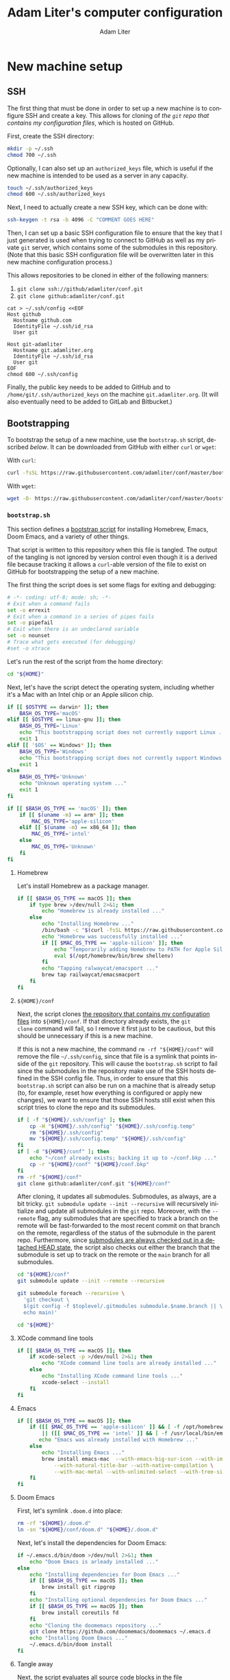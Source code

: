 # -*- mode: org; coding: utf-8; fill-column: 72; -*-
#+TITLE: Adam Liter's computer configuration
#+AUTHOR: Adam Liter
#+EMAIL: io@adamliter.org

#+LANGUAGE: en
#+TOC: headlines 1
#+STARTUP: fold

* New machine setup

** SSH
:PROPERTIES:
:header-args:sh: :eval no
:header-args:conf-space: :eval no
:END:

The first thing that must be done in order to set up a new machine is to
configure SSH and create a key. This allows for cloning of [[conf][the =git=
repo that contains my configuration files]], which is hosted on GitHub.

First, create the SSH directory:

#+begin_src sh
mkdir -p ~/.ssh
chmod 700 ~/.ssh
#+end_src

Optionally, I can also set up an =authorized_keys= file, which is useful
if the new machine is intended to be used as a server in any capacity.

#+begin_src sh
touch ~/.ssh/authorized_keys
chmod 600 ~/.ssh/authorized_keys
#+end_src

Next, I need to actually create a new SSH key, which can be done with:

#+begin_src sh
ssh-keygen -t rsa -b 4096 -C "COMMENT GOES HERE"
#+end_src

Then, I can set up a basic SSH configuration file to ensure that the key
that I just generated is used when trying to connect to GitHub as well
as my private =git= server, which contains some of the submodules in
this repository. (Note that this basic SSH configuration file will be
overwritten later in this new machine configuration process.)

This allows repositories to be cloned in either of the following manners:

1. ~git clone ssh://github/adamliter/conf.git~
2. ~git clone github:adamliter/conf.git~

#+begin_src conf-space
cat > ~/.ssh/config <<EOF
Host github
  Hostname github.com
  IdentityFile ~/.ssh/id_rsa
  User git

Host git-adamliter
  Hostname git.adamliter.org
  IdentityFile ~/.ssh/id_rsa
  User git
EOF
chmod 600 ~/.ssh/config
#+end_src

Finally, the public key needs to be added to GitHub and to
~/home/git/.ssh/authorized_keys~ on the machine ~git.adamliter.org~. (It
will also eventually need to be added to GitLab and Bitbucket.)

** Bootstrapping
:PROPERTIES:
:header-args:sh: :eval no
:END:

To bootstrap the setup of a new machine, use the =bootstrap.sh= script,
described [[bootstrap-script-explanation][below]]. It can be downloaded from GitHub with either ~curl~ or
~wget~:

With ~curl~:

#+begin_src sh
curl -fsSL https://raw.githubusercontent.com/adamliter/conf/master/bootstrap.sh | bash -v
#+end_src

With ~wget~:

#+begin_src sh
wget -O- https://raw.githubusercontent.com/adamliter/conf/master/bootstrap.sh | bash -v
#+end_src

*** =bootstrap.sh=
:PROPERTIES:
:header-args:sh: :eval no :exports code :tangle bootstrap.sh :shebang "#!/usr/bin/env bash" :padline no
:END:

This section defines a [[https://raw.githubusercontent.com/adamliter/conf/master/bootstrap.sh][bootstrap script]] for installing Homebrew, Emacs,
Doom Emacs, and a variety of other things.

That script is written to this repository when this file is tangled. The
output of the tangling is not ignored by version control even though it
is a derived file because tracking it allows a ~curl~-able version of
the file to exist on GitHub for bootstrapping the setup of a new
machine.

The first thing the script does is set some flags for exiting and
debugging:

#+begin_src sh
# -*- coding: utf-8; mode: sh; -*-
# Exit when a command fails
set -o errexit
# Exit when a command in a series of pipes fails
set -o pipefail
# Exit when there is an undeclared variable
set -o nounset
# Trace what gets executed (for debugging)
#set -o xtrace
#+end_src

Let's run the rest of the script from the home directory:

#+begin_src sh
cd "${HOME}"
#+end_src

# TODO: prevent this script from running if ~/conf exists and either
# the working tree is not clean in the repository itself or any of its
# submodules or there are any references that aren't tracked in the
# remote version of the repository

Next, let's have the script detect the operating system, including
whether it's a Mac with an Intel chip or an Apple silicon chip.

#+begin_src sh
if [[ $OSTYPE == darwin* ]]; then
    BASH_OS_TYPE='macOS'
elif [[ $OSTYPE == linux-gnu ]]; then
    BASH_OS_TYPE='Linux'
    echo "This bootstrapping script does not currently support Linux ..."
    exit 1
elif [[ '$OS' == Windows* ]]; then
    BASH_OS_TYPE='Windows'
    echo "This bootstrapping script does not currently support Windows ..."
    exit 1
else
    BASH_OS_TYPE='Unknown'
    echo "Unknown operating system ..."
    exit 1
fi

if [[ $BASH_OS_TYPE == 'macOS' ]]; then
    if [[ $(uname -m) == arm* ]]; then
        MAC_OS_TYPE='apple-silicon'
    elif [[ $(uname -m) == x86_64 ]]; then
        MAC_OS_TYPE='intel'
    else
        MAC_OS_TYPE='Unknown'
    fi
fi
#+end_src

**** Homebrew

Let's install Homebrew as a package manager.

#+begin_src sh
if [[ $BASH_OS_TYPE == macOS ]]; then
    if type brew >/dev/null 2>&1; then
        echo "Homebrew is already installed ..."
    else
        echo "Installing Homebrew ..."
        /bin/bash -c "$(curl -fsSL https://raw.githubusercontent.com/Homebrew/install/HEAD/install.sh)"
        echo "Homebrew was successfully installed ..."
        if [[ $MAC_OS_TYPE == 'apple-silicon' ]]; then
            echo "Temporarily adding Homebrew to PATH for Apple Silicon Mac ..."
            eval $(/opt/homebrew/bin/brew shellenv)
        fi
        echo "Tapping ralwaycat/emacsport ..."
        brew tap railwaycat/emacsmacport
    fi
fi
#+end_src

**** =${HOME}/conf=

Next, the script clones [[https://github.com/adamliter/conf][the repository that contains my configuration
files]] into =${HOME}/conf=. If that directory already exists, the ~git
clone~ command will fail, so I remove it first just to be cautious, but
this should be unnecessary if this is a new machine.

If this is not a new machine, the command ~rm -rf "${HOME}/conf"~ will
remove the file =~/.ssh/config=, since that file is a symlink that
points inside of the =git= repository. This will cause the
=bootstrap.sh= script to fail since the submodules in the repository
make use of the SSH hosts defined in the SSH config file. Thus, in order
to ensure that this =bootstrap.sh= script can also be run on a machine
that is already setup (to, for example, reset how everything is
configured or apply new changes), we want to ensure that those SSH hosts
still exist when this script tries to clone the repo and its submodules.

#+begin_src sh
if [ -f "${HOME}/.ssh/config" ]; then
    cp -H "${HOME}/.ssh/config" "${HOME}/.ssh/config.temp"
    rm "${HOME}/.ssh/config"
    mv "${HOME}/.ssh/config.temp" "${HOME}/.ssh/config"
fi
if [ -d "${HOME}/conf" ]; then
    echo "~/conf already exists; backing it up to ~/conf.bkp ..."
    cp -r "${HOME}/conf" "${HOME}/conf.bkp"
fi
rm -rf "${HOME}/conf"
git clone github:adamliter/conf.git "${HOME}/conf"
#+end_src

After cloning, it updates all submodules. Submodules, as always, are a
bit tricky. ~git submodule update --init --recursive~ will recursively
initialize and update all submodules in the =git= repo. Moreover, with
the ~--remote~ flag, any submodules that are specified to track a branch
on the remote will be fast-forwarded to the most recent commit on that
branch on the remote, regardless of the status of the submodule in the
parent repo. Furthermore, since [[https://stackoverflow.com/a/20797186/2571049][submodules are always checked out in a
detached HEAD state]], the script also checks out either the branch that
the submodule is set up to track on the remote or the =main= branch for
all submodules.

#+begin_src sh
cd "${HOME}/conf"
git submodule update --init --remote --recursive

git submodule foreach --recursive \
  'git checkout \
  $(git config -f $toplevel/.gitmodules submodule.$name.branch || \
  echo main)'

cd "${HOME}"
#+end_src

**** XCode command line tools

#+begin_src sh
if [[ $BASH_OS_TYPE == macOS ]]; then
    if xcode-select -p >/dev/null 2>&1; then
        echo "XCode command line tools are already installed ..."
    else
        echo "Installing XCode command line tools ..."
        xcode-select --install
    fi
fi
#+end_src

**** Emacs

#+begin_src sh
if [[ $BASH_OS_TYPE == macOS ]]; then
    if ([[ $MAC_OS_TYPE == 'apple-silicon' ]] && [ -f /opt/homebrew/bin/emacs ]) \
        || ([[ $MAC_OS_TYPE == 'intel' ]] && [ -f /usr/local/bin/emacs ]); then
       echo "Emacs was already installed with Homebrew ..."
    else
        echo "Installing Emacs ..."
        brew install emacs-mac  --with-emacs-big-sur-icon --with-imagemagick \
            --with-natural-title-bar --with-native-compilation \
            --with-mac-metal --with-unlimited-select --with-tree-sitter
    fi
fi
#+end_src

**** Doom Emacs

First, let's symlink =.doom.d= into place:

#+begin_src sh
rm -rf "${HOME}/.doom.d"
ln -sn "${HOME}/conf/doom.d" "${HOME}/.doom.d"
#+end_src

Next, let's install the dependencies for Doom Emacs:

#+begin_src sh
if ~/.emacs.d/bin/doom >/dev/null 2>&1; then
    echo "Doom Emacs is arleady installed ..."
else
    echo "Installing dependencies for Doom Emacs ..."
    if [[ $BASH_OS_TYPE == macOS ]]; then
        brew install git ripgrep
    fi
    echo "Installing optional dependencies for Doom Emacs ..."
    if [[ $BASH_OS_TYPE == macOS ]]; then
        brew install coreutils fd
    fi
    echo "Cloning the doomemacs repository ..."
    git clone https://github.com/doomemacs/doomemacs ~/.emacs.d
    echo "Installing Doom Emacs ..."
    ~/.emacs.d/bin/doom install
fi
#+end_src

**** Tangle away

Next, the script evaluates all source code blocks in the file
=${HOME}/conf/README.org= where ~:eval yes~ as well as tangling the file
in order to put all other configuration information in the proper
locations.

#+begin_src sh
emacs --batch \
  --eval="(progn
  (require 'org)
  (setq org-confirm-babel-evaluate nil)
  (find-file \"~/conf/README.org\")
  (org-babel-tangle)
  (org-babel-execute-buffer)
  (kill-buffer))"

#+end_src

**** Symlinks

Finally, the script sources a separate =symlink.sh= which symlinks most
things into place (the exceptions are that =bootstrap.sh= does the
symlinking for the submodules of this repository). The symlinking is
separated out into its own script so that I can just run the
=symlink.sh= script on a Linux machine where I don't want to install
anything, but I do want, for example, my Bash configuration set up in
the same way that it is set up on my personal machine. The use case for
this is on the [[https://wiki.glassdoor.com/display/EB/New+Machine+Learning+Nodes][Machine Learning Nodes]].

#+begin_src sh
. "${HOME}/conf/symlink.sh"
#+end_src

* Command line utilities

This section of this =org= document both installs the relevant command
line utility (if it is not already installed) and creates the
appropriate configuration files for that utility, if necessary. Even
though all of the configuration files are derived files, they are all
kept under version control and symlinked into the appropriate
locations. Doing so allows me to more readily notice any external
programs or utilities that change my configuration files, as it will
lead to a dirty working tree in =git=.

** bash

*** Installation
:PROPERTIES:
:header-args:sh: :eval no :exports code :tangle bootstrap.sh :shebang "#!/usr/bin/env bash" :padline no
:END:

The version of bash that ships on macOS is pretty outdated, so let's
install a more recent version via Homebrew. In order to use this newer
version of bash as the login shell, it needs to be added to the file
=/etc/shells=. Then, the shell can be changed to the new bash version
for the current user. In order for this to take effect, I log back in.

#+begin_src sh
if [[ $BASH_OS_TYPE == macOS ]]; then
    brew install bash
    if ([[ $MAC_OS_TYPE == 'apple-silicon' ]] && ! grep -q "/opt/homebrew/bin/bash" /etc/shells) \
        || ([[ $MAC_OS_TYPE == 'intel' ]] && ! grep -q "/usr/local/bin/bash" /etc/shells); then
        echo "Adding Homebrew's bash to possible login shells ..."
        if [[ $MAC_OS_TYPE == 'apple-silicon' ]]; then
            sudo bash -c "echo /opt/homebrew/bin/bash >> /etc/shells"
        fi
        if [[ $MAC_OS_TYPE == 'intel' ]]; then
            sudo bash -c "echo /usr/local/bin/bash >> /etc/shells"
        fi
    else
        echo "Homebrew's bash is already a possible login shell ..."
    fi
    if ([[ $MAC_OS_TYPE == 'apple-silicon' ]] && [ $SHELL == "/opt/homebrew/bin/bash" ]) \
        || ([[ $MAC_OS_TYPE == 'intel' ]] && [ $SHELL == "/usr/local/bin/bash" ]); then
        echo "Shell is already set to Homebrew's bash ..."
    else
        echo "Setting shell to Homebrew's bash ..."
        if [[ $MAC_OS_TYPE == 'apple-silicon' ]]; then
            chsh -s /opt/homebrew/bin/bash
        fi
        if [[ $MAC_OS_TYPE == 'intel' ]]; then
            chsh -s /usr/local/bin/bash
        fi
    fi
fi
#+end_src

*** Configuration

References:

- [[https://superuser.com/q/183870/756208][Difference between .bashrc and .bash_profile]]
- [[https://superuser.com/q/789448/756208][Choosing between .bashrc, .profile, .bash_profile, etc]]

**** =~/.bash_profile=
:PROPERTIES:
:header-args:sh: :eval no :exports code :tangle ~/conf/bash/bash_profile :mkdirp yes :padline no
:END:

Login shells (/e.g./ a shell that you start from a non-graphical desktop
environment, like when logging into a machine via SSH) read one of three
files (assuming your shell is bash):

1. =~/.bash_profile=
2. =~/.bash_login=
3. =~/.profile=

Whichever file is found first is the one that gets read, and the shell
stops looking for the others. Furthermore, login shells do *not* read
=~/.bashrc=, but the best practice is to have an *interactive* login
shell read =~/.bashrc=. Ensuring that this happens is done by adding the
following to the =~/.bash_profile= file:

#+begin_src sh
# -*- mode: sh; fill-column: 72; coding: utf-8 -*-
if [ -f "${HOME}/.bashrc" ] && [[ $- == *i* ]]; then
    source "${HOME}/.bashrc"
fi
#+end_src

It's worth noting that on macOS, unlike on Linux, all shells started
from Terminal.app (or iTerm.app) in a graphical environment are started
as login shells and thus read =~/.bash_profile= (instead of =~/.bashrc=,
which is what is read when starting Terminal in a graphical desktop
environment on Linux, since it is a non-login shell). Thus, if you want
anything in your =~/.bashrc= to be read when using macOS, you certainly
need to make sure that =~/.bash_profile= sources =~/.bashrc=.

At any rate, this can now be symlinked into the appropriate location,
after it is tangled:

#+begin_src sh :eval no :exports code :tangle symlink.sh :shebang "#!/usr/bin/env bash" :padline no
ln -sf "${HOME}/conf/bash/bash_profile" "${HOME}/.bash_profile"
#+end_src

**** =~/.bashrc=
:PROPERTIES:
:header-args:sh: :eval no :exports code :tangle ~/conf/bash/bashrc :mkdirp yes :padline no
:END:

In the =~/.bashrc= file, I want to ensure that the system-wide =bashrc=
file is read, if it exists. On macOS, this usually exists as
=/etc/bashrc=.

#+begin_src sh
if [ -f /etc/bashrc ]; then
    source /etc/bashrc
fi
#+end_src

And, on Ubuntu, this usually exists as =/etc/bash.bashrc=.

#+begin_src sh
if [ -f /etc/bash.bashrc ]; then
    source /etc/bash.bashrc
fi
#+end_src

While it is not considered best practice to source =~/.profile= from
inside of =~/.bashrc= (in particular, see [[https://superuser.com/a/183980/756208][Gilles's answer]] to [[https://superuser.com/q/183870/756208][Difference
between .bashrc and .bash_profile]]), I'm going to go ahead and do this
anyway because it makes life easier, and I have yet to encounter any
problems because of it. The recommended best practice is to source
=~/.basrhc= and =~/.profile= from =~/.bash_profile=, in that
order. However, for the reasons mentioned above when discussing macOS
shells started in the graphical desktop environment, most shells started
in a graphical desktop environment will only read =~/.bashrc= because
they are non-login shells. However, this means that environment
variables that are set in =~/.profile= will not be available in these
shells. So I'll flout the best practice for now, until I run into
problems because of it.

#+begin_src sh
if [ -f "${HOME}/.profile" ]; then
    source "${HOME}/.profile"
fi
#+end_src

***** Aliases

Sometimes you just need to shrug:

#+begin_src sh
alias eh="echo ¯\\\_\(ツ\)_/¯ | pbcopy"
alias ehh="eh"
#+end_src

Some aliases for changing directories:

#+begin_src sh
alias .1='cd ..'
alias ..='cd ..'
alias .2='cd ../..'
alias ....='cd ../..'
alias .3='cd ../../..'
alias .4='cd ../../../..'
alias .5='cd ../../../../..'
#+end_src

List all the things:

#+begin_src sh
alias l='ls -aF'
alias ll='ls -alF'

# list only hidden directories and files
alias l.='ls -dF .*'
alias ll.'=ls -ldF .*'
#+end_src

To ensure the availability of 256 colors in =tmux= (see [[https://stackoverflow.com/a/10163861/2571049][this answer]] to
[[https://stackoverflow.com/q/10158508/2571049][lose vim colorscheme in tmux mode]]).

#+begin_src sh
alias tmux='tmux -2'
#+end_src

Some macOS-specific aliases:

#+begin_src sh
if [[ $OSTYPE == darwin* ]]; then
    alias showFiles='defaults write com.apple.finder AppleShowAllFiles \
YES; killall Finder'
    alias hideFiles='defaults write com.apple.finder AppleShowAllFiles NO; \
killall Finder'
fi
#+end_src

An SSH alias for =ssh-add=:

#+begin_src sh
alias sshid='ssh-add ~/.ssh/id_rsa'
#+end_src

Some aliases for =pass=:

#+begin_src sh
alias ppass='PASSWORD_STORE_DIR=~/.password-store/personal/ pass'
alias pp='ppass'

# lingbib password store
alias lb-pass='PASSWORD_STORE_DIR=~/.password-store/shared-projects\
/lingbib/ pass'

# common logins
alias amazon='pp -c misc/amazon'
alias amex='pp -c finances/amex'
alias bb='pp -c misc/bitbucket'
alias chess='pp -c misc/chess'
alias delta='pp -c travel/delta'
alias fmail='pp -c email/fastmail/password'
alias kb='pp -c keybase/passphrase'
alias msufcu='pp -c finances/msufcu'
#+end_src

Some aliases for =git= and =hub=:

#+begin_src sh
if type hub >/dev/null 2>&1; then
    alias git='hub'
fi
alias g='git status -sb'
alias gp='git pull'
alias gpr='git pull --rebase'
alias gpp='git pull --rebase && git push'
alias ga='git add'
alias gc='git commit'
alias gcn='git commit --no-edit'
alias gce='git commit -e'
alias gces='git commit -eS'
alias gca='git commit --amend'
alias gcah='git commit --amend -C HEAD'
alias gcv='git commit --no-verify'
alias gdv='git diff'
alias gdc='git diff --cached'
alias gl='git log --oneline --decorate --graph'
alias gla='git log --oneline --decorate --graph --all'
alias gt='git tag'
alias grc='git rebase --continue'
alias gsl='git stash list'
alias gss='git stash save'
#+end_src

And an alias for =kubectl=:

#+begin_src sh
if command -v kubectl 1>/dev/null 2>&1; then
    alias k='kubectl'
fi
#+end_src

***** Auto completion

Auto completion for things installed with Homebrew:

#+begin_src sh
if [ -d /usr/local/etc/bash_completion.d ]; then
    for f in /usr/local/etc/bash_completion.d/*; do
        . "${f}"
    done
fi
if [ -d /opt/homebrew/etc/bash_completion.d ]; then
    for f in /opt/homebrew/etc/bash_completion.d/*; do
        . "${f}"
    done
fi
#+end_src

Tab auto completion for =pass=:

#+begin_src sh
if [ -f /usr/local/etc/bash_completion.d/pass ]; then
    source /usr/local/etc/bash_completion.d/pass
fi
# personal completion
_ppass(){
    PASSWORD_STORE_DIR=~/.password-store/personal/ _pass
}

complete -o filenames -o nospace -F _ppass ppass

_pp(){
    _ppass
}

complete -o filenames -o nospace -F _pp pp

# lingbib completion
_lb-pass(){
    PASSWORD_STORE_DIR=~/.password-store/shared-projects/lingbib/ _pass
}

complete -o filenames -o nospace -F _lb-pass lb-pass
#+end_src

Auto completion for =kubectl= and alias.

#+begin_src sh
if command -v pyenv 1>/dev/null 2>&1; then
    # Only needed if autcompletion isn't already in Hombrew bash completion dir
    #source <(kubectl completion bash)
    complete -o default -F __start_kubectl k
fi
#+end_src

***** Prompt

First, let's set up some more useful ways to refer to colors:

#+begin_src sh
RED="\[\e[31m\]"
LIGHT_RED="\[\e[91m\]"
GREEN="\[\e[32m\]"
LIGHT_GREEN="\[\e[92m\]"
YELLOW="\[\e[33m\]"
LIGHT_YELLOW="\[\e[93m\]"
BLUE="\[\e[34m\]"
LIGHT_BLUE="\[\e[94m\]"
MAGENTA="\[\e[35m\]"
LIGHT_MAGENTA="\[\e[95m\]"
CYAN="\[\e[36m\]"
LIGHT_CYAN="\[\e[96m\]"
LIGHT_GREY="\[\e[37m\]"
LIGHT_GRAY="\[\e[37m\]"
WHITE="\[\e[97m\]"
COLOR_RESET="\[\e[0m\]"
#+end_src

Next, let's define a separator to separate information in the prompt:

#+begin_src sh
MY_PS1_SEP=" ${WHITE}█${COLOR_RESET} "
#+end_src

Next, let's write a function to determine if the current directory is a
=git= repo:

#+begin_src sh
function is_git_repository {
    git branch > /dev/null 2>&1
}
#+end_src

If it is, we'll want to determine some information about it:

#+begin_src sh
function set_git_branch {
    # Capture the output of the "git status" command.
    git_status="$(git status 2> /dev/null)"

    # Set color based on clean/staged/dirty
    clean_pattern="working (tree|directory) clean"
    if [[ ${git_status} =~ ${clean_pattern} ]]; then
        state="${LIGHT_GREEN}"
    elif [[ ${git_status} =~ "Changes to be committed" ]]; then
        state="${LIGHT_YELLOW}"
    else
        state="${RED}"
    fi

    # Set arrow icon based on status against remote.
    remote_pattern="(# )?Your branch is (ahead of|behind)"
    if [[ ${git_status} =~ ${remote_pattern} ]]; then
        if [[ ${BASH_REMATCH[2]} == "ahead of" ]]; then
            remote="↑"
        else
            remote="↓"
        fi
    else
        remote=""
    fi
    diverge_pattern="(# )?Your branch and (.*) have diverged"
    if [[ ${git_status} =~ ${diverge_pattern} ]]; then
        remote="↕"
    fi

    # Get the name of the branch.
    branch_pattern="^(# )?On branch ([^${IFS}]*)"
    detached_head_pattern="HEAD detached from"
    if [[ ${git_status} =~ ${branch_pattern} ]]; then
        branch=${BASH_REMATCH[2]}
    elif [[ ${git_status} =~ ${detached_head_pattern} ]]; then
        branch="HEAD"
    fi

    # Set the final branch string.
    BRANCH="${MY_PS1_SEP}${state}(${branch})${remote}${COLOR_RESET}"
}
#+end_src

Additionally, if this is also a Python virtual environment, we'll want
to add some information about that to the prompt:

#+begin_src sh
function set_virtualenv () {
    if test -z "${VIRTUAL_ENV}" && test -z "${CONDA_DEFAULT_ENV}"; then
        MY_VENV=""
    else
        if test -z "${VIRTUAL_ENV}"; then
            MY_VENV="${LIGHT_GREY}[${CONDA_DEFAULT_ENV}]${COLOR_REST}\
${MY_PS1_SEP}"
        else
            MY_VENV="${LIGHT_GREY}[${VIRTUAL_ENV##*/}]${COLOR_RESET}\
${MY_PS1_SEP}"
        fi
    fi
}
#+end_src

We can also change the color of the prompt symbol, based on the exit
code of the last command. Here's a function to get and set that
information:

#+begin_src sh
function set_prompt_symbol () {
    if test $1 -eq 0 ; then
        PROMPT_SYMBOL="\$"
    else
        PROMPT_SYMBOL="${RED}\$${COLOR_RESET}"
    fi
}
#+end_src

I'd also like to shorten the path to the current working directory in
the prompt if there isn't enough room to display it in the shell. In
order to do this, I need to first compute the prompt minus the working
directory in order to determine the number of remaining columns that I
have left to work with:

#+begin_src sh
strip_color () {
    COLOR_REGEX='s/\\\[\\e\[([0-9]{1,2}(;[0-9]{1,2})?)?[m|K]\\\]//g'
    if [[ $OSTYPE == darwin* ]]; then
        sed -Ee $COLOR_REGEX <<< """$1"""
    else
        sed -re $COLOR_REGEX <<< """$1"""
    fi
}

get_ps1_less_pwd () {
    PS1_LESS_PWD=$(printf "%s%s%s%s" \
                          "$(strip_color "${MY_VENV}")" \
                          "$(whoami)@$(hostname -s)" \
                          "$(strip_color "${MY_PS1_SEP}")" \
                          "$(strip_color "${BRANCH}")")
}
#+end_src

Now I can finally declare the function to actually compute and calculate
the bash prompt:

#+begin_src sh
function set_bash_prompt () {
    # Set the PROMPT_SYMBOL variable. We do this first so we don't lose the
    # return value of the last command.
    set_prompt_symbol $?

    # Get virtualenv info
    set_virtualenv

    # Set the BRANCH variable.
    if is_git_repository ; then
        set_git_branch
    else
        BRANCH=''
    fi

    # get PS1_LESS_PWD to calculate length remaining
    get_ps1_less_pwd

    # get truncated PWD
    # loosely based on http://stackoverflow.com/a/26555347/2571049
    MY_PWD=$(pwd | awk -F/ -v "u=$PS1_LESS_PWD" -v "n=$(tput cols)" \
                       -v "h=^$HOME" \
                       '{sub(h,"~"); u=length(u); n=n-u-1; b=$1} \
                       length($0)<=n || NF==2 {print; next;} \
                       NF>2 {b=b"/.../"; e=$NF; n-=length(b $NF); \
                       for (i=NF-1; i>2 && n>length(e $i)+1; i--) e=$i"/"e;} {print b e;}')

    # Set the bash prompt variable.
    PS1="
${MY_VENV}\
${WHITE}\u${COLOR_RESET}\
${LIGHT_GREEN}@${COLOR_RESET}\
${LIGHT_MAGENTA}\h${COLOR_RESET}\
${MY_PS1_SEP}\
${LIGHT_CYAN}${MY_PWD}${COLOR_RESET}\
${BRANCH}
${PROMPT_SYMBOL} "
}
#+end_src

And, finally, we can actually call the function to set the prompt:

#+begin_src sh
PROMPT_COMMAND=set_bash_prompt
#+end_src

***** Colors

See [[https://apple.stackexchange.com/q/33677/85567][How can I configure Mac Terminal to have color ls output?]]

#+begin_src sh
export CLICOLOR=1
export LSCOLORS=gxBxhxDxfxhxhxhxhxcxcx
#+end_src

***** Some Python stuff

Note that ~eval "$(pyenv virtualenv-init -)"~ needs to come after
setting ~PROMPT_COMMAND~ in order to work correctly.

#+begin_src sh
if command -v pyenv 1>/dev/null 2>&1; then
    eval "$(pyenv init -)"
fi

if command -v pyenv-virtualenv-init 1>/dev/null 2>&1; then
    eval "$(pyenv virtualenv-init -)"
fi

gpip2(){
    PIP_REQUIRE_VIRTUALENV="" pip2 "$@"
}

gpip3(){
    PIP_REQUIRE_VIRTUALENV="" pip3 "$@"
}

gpip(){
    PIP_REQUIRE_VIRTUALENV="" pip "$@"
}
#+end_src

Finally, =~/.bashrc= can be symlinked into the appropriate location,
after it is tangled:

#+begin_src sh :eval no :exports code :tangle bootstrap.sh :shebang "#!/usr/bin/env bash" :padline no
ln -sf "${HOME}/conf/bash/bashrc" "${HOME}/.bashrc"
#+end_src

***** Some Ruby stuff

#+begin_src sh
if command -v rbenv 1>/dev/null 2>&1; then
    eval "$(rbenv init -)"
fi
#+end_src

***** Symlinking into place

Finally, =~/.bashrc= can be symlinked into the appropriate location,
after it is tangled:

#+begin_src sh :eval no :exports code :tangle symlink.sh :shebang "#!/usr/bin/env bash" :padline no
ln -sf "${HOME}/conf/bash/bashrc" "${HOME}/.bashrc"
#+end_src

**** =~/.profile=
:PROPERTIES:
:header-args:sh: :eval no :exports code :tangle ~/conf/bash/profile :mkdirp yes :padline no
:END:

=~/.profile= is where stuff that is not bash-specifc goes, such as
environment variables.

#+begin_src sh
# -*- mode: sh; fill-column: 72; coding: utf-8 -*-
if [[ $OSTYPE == darwin* ]] && [[ $(uname -m) == arm64 ]]; then
    eval $(/opt/homebrew/bin/brew shellenv)
fi
if [[ ":${PATH}:" != *":${HOME}/bin:"* ]] && [ -d "${HOME}/bin" ]; then
    export PATH="${HOME}/bin:${PATH}"
fi

# ----------------------------------------------------------------------
# EDITOR
# ----------------------------------------------------------------------
if [ -f "${HOME}/bin/ec" ]; then
    export EDITOR=ec
else
    if [ -f /usr/local/bin/emacs ]; then
        export EDITOR=/usr/local/bin/emacs
    elif [ -f /opt/homebrew/bin/emacs ]; then
         export EDITOR=/opt/homebrew/bin/emacs
    else
        export EDITOR=emacs
    fi
fi
export ALTERNATE_EDITOR=""

# ----------------------------------------------------------------------
# Node stuff
# ----------------------------------------------------------------------
if command -v npm 1>/dev/null 2>&1; then
    export NODE_PATH=$(npm root -g)
fi

# ----------------------------------------------------------------------
# Python stuff
# ----------------------------------------------------------------------
if [ -d "$HOME/.pyenv" ]; then
    export PYENV_ROOT="$HOME/.pyenv"
    export PATH="$PYENV_ROOT/bin:$PATH"
    if command -v pyenv 1>/dev/null 2>&1; then
        eval "$(pyenv init --path)"
        export PYENV_VIRTUALENV_VERBOSE_ACTIVATE=1
    fi
fi
export VIRTUAL_ENV_DISABLE_PROMPT=1

# ----------------------------------------------------------------------
# Rust stuff
# ----------------------------------------------------------------------
if [ -f "${HOME}/.cargo/env" ]; then
    source "${HOME}/.cargo/env"
fi
#+end_src

Finally, =~/.profile= can be symlinked into the appropriate location,
after it is tangled:

#+begin_src sh :eval no :exports code :tangle symlink.sh :shebang "#!/usr/bin/env bash" :padline no
ln -sf "${HOME}/conf/bash/profile" "${HOME}/.profile"
#+end_src

** cmake

CMake is needed in order to compile =vterm= for use inside Emacs.

*** Installation
:PROPERTIES:
:header-args:sh: :eval no :exports code :tangle bootstrap.sh :shebang "#!/usr/bin/env bash" :padline no
:END:

#+begin_src sh
brew install cmake
#+end_src

** coreutils

*** Installation

=coreutils= is already installed in the bootstrapping process as an
optional dependency for Doom Emacs.

** editorconfig

*** Installation
:PROPERTIES:
:header-args:sh: :eval no :exports code :tangle bootstrap.sh :shebang "#!/usr/bin/env bash" :padline no
:END:

#+begin_src sh
brew install editorconfig
#+end_src

** fd

*** Installation

=fd= is already installed in the bootstrapping process as an optional
dependency for Doom Emacs.

** git

*** Installation

=git= is already installed in the bootstrapping process as a dependency
for Doom Emacs.

*** Configuration

**** =~/.gitconfig=
:PROPERTIES:
:header-args:gitconfig: :eval no :exports code :tangle "~/conf/git/gitconfig" :mkdirp yes :padline no
:END:

***** =[init]=

#+begin_src gitconfig
# -*- mode: gitconfig; coding: utf-8 -*-
[init]
    defaultBranch = main
#+end_src

***** =[user]=

=git= needs to know who I am.

#+begin_src gitconfig
[user]
    name = Adam Liter
    email = io@adamliter.org
    signkey = 0x98723A2089026CD6
#+end_src

***** =[core]=

Set up my editor for =git= and a global ignore file.

#+begin_src gitconfig
[core]
    editor = "emacsclient -t -a=''"
    excludesfile = ~/.gitignore_global
    attributesfile = ~/.gitattributes_global
	pager = delta
#+end_src

***** =[interactive]=

#+begin_src gitconfig
[interactive]
	diffFilter = delta --color-only
#+end_src

***** =[delta]=

#+begin_src gitconfig
[delta]
	navigate = true
    light = true
	line-numbers = true
	side-by-side = false
#+end_src

***** =[merge]=

#+begin_src gitconfig
[merge]
	conflictstyle = diff3
#+end_src

***** =[color]=

This sets up some defaults for displaying color with =git=.

#+begin_src gitconfig
[color]
    diff = auto
    status = auto
    branch = auto
    interactive = auto
    ui = true
    pager = true
#+end_src

***** =[alias]=

This sets up an alias for automatically pushing submodules.

#+begin_src gitconfig
[alias]
    pushall = push --recurse-submodule=on-demand
#+end_src

***** =[diff]=

The following sets up a =diff= driver called =pandoc= for diffing Word
documents that =git= is tracking. For reference, see /e.g./,
[[http://blog.martinfenner.org/2014/08/25/using-microsoft-word-with-git/][Using Microsoft Word with git]].

#+begin_src gitconfig
[diff]
	colorMoved = default

[diff "pandoc"]
    textconv=pandoc --to=markdown
    prompt = false
#+end_src

***** =[filter]=

The following sets up a =filter= driver called =lfs= for using [[https://git-lfs.github.com/][Git LFS]].

#+begin_src gitconfig
[filter "lfs"]
    clean = git-lfs clean -- %f
    smudge = git-lfs smudge -- %f
    process = git-lfs filter-process
    required = true
#+end_src

***** =[push]=

The following sets the default behavior of ~git push~ such that it only
pushes the current branch to the remote repo. For further discussion,
see either of the following questions on Stack Overflow:

- [[https://stackoverflow.com/q/23918062/2571049]["simple" vs "current" push.default in git for decentralized workflow]]
- [[https://stackoverflow.com/q/13148066/2571049][Warning: push.default is unset; its implicit value is changing in Git 2.0]]

#+begin_src gitconfig
[push]
    default = simple
#+end_src

***** =[pull]=

~git pull~ should rebase by default. In versions of =git= older than
1.8.5, this can be achieved by setting the configuration option
=pull.rebase= to =true=. In =git= 1.8.5 and more recent versions, it
became possible to set the configuration option =pull.rebase= to
=preserve= (see [[https://github.com/git/git/blob/a194eaddca201163aa756faccd519f056bd3c35e/Documentation/RelNotes/1.8.5.txt#L66-L68][here]]). This is better because it runs ~git pull
--preserve-merges~ instead of ~git pull --rebase~. The use case for this
is that if you are working locally and do a non-fast-forward merge of
your feature branch into the master branch but then need to pull in
changes from the upstream master branch before being able to push, the
~git pull --rebase~ would flatten the non-fast-forward merge that you
just did, whereas ~git pull --preserve-merges~ will preserve that merge
commit.

However, in =git= 2.22.0, the option of setting [[https://github.com/git/git/blob/master/Documentation/RelNotes/2.22.0.txt#L46][=pull.rebase= to
=preserve= was deprecated]] in favor of setting =pull.rebase= to
=merges= in order to preserve merge commits. This runs ~git rebase
--rebase-merges~ behind the scenes.


#+begin_src gitconfig
[pull]
    rebase = merges
#+end_src

***** =[gpg]=

For =gpg= stuff with =git=, we want to use =gpg2=, which is now just
=gpg=, at least if installed with Homebrew.

#+begin_src gitconfig
[gpg]
    program = gpg
#+end_src

***** Configuration for [[https://github.com/magit/forge][=forge=]]

This sets up my user names on the git forges, GitHub and GitLab, for use
with [[https://github.com/magit/forge][=forge=]].

#+begin_src gitconfig
[gitlab]
    user = adamliter
[github]
    user = adamliter
#+end_src

***** Symlink into place

Finally, the =gitconfig= file needs to be symlinked into the proper
location.

#+begin_src sh :eval no :exports code :tangle symlink.sh :shebang "#!/usr/bin/env bash" :padline no
ln -sf "${HOME}/conf/git/gitconfig" "${HOME}/.gitconfig"
#+end_src

**** =~/.gitignore_global=
:PROPERTIES:
:header-args:gitignore: :eval no :exports code :tangle ~/conf/git/gitignore_global :mkdirp yes :padline no
:END:

A good reference for all sorts of patterns that =git= ought to ignore is
[[https://github.com/github/gitignore][=github/gitingore=]].

The following things are things that I have =git= ignore by default
globally.

***** macOS

Some stuff to ignore on macOS, taken from [[gh-gitignore-mac][=github/gitignore=]]. However, I
haven't added the Icon ignore pattern because [[https://superuser.com/a/298798/756208][it needs to end with a
carriage return]], and I have Emacs set up to trim trailing white
space. I'd rather not disable that for this document just to be able to
add this ignore pattern, since it is a pretty uncommon pattern and
largely only occurs in the top-level directories of the folders
associated with services like Dropbox or Google Drive (I don't generally
change/set a directory's icon).

#+begin_src gitignore
# -*- mode: gitignore; coding: utf-8 -*-
,*.DS_Store
.AppleDouble
.LSOverride

# Thumbnails
._*

# Files that might appear in the root of a volume
.DocumentRevisions-V100
.fseventsd
.Spotlight-V100
.TemporaryItems
.Trashes
.VolumeIcon.icns
.com.apple.timemachine.donotpresent

# Directories potentially created on remote AFP share
.AppleDB
.AppleDesktop
Network Trash Folder
Temporary Items
.apdisk
#+end_src

***** Linux

The following is stuff to ignore on Linux, taken from
[[gh-gitignore-linux][=github/gitignore=]].

#+begin_src gitignore
# temporary files which can be created if a
# process still has a handle open of a deleted file
.fuse_hidden*

# KDE directory preferences
.directory

# Linux trash folder which might appear on any partition or disk
.Trash-*

# .nfs files are created when an open file
# is removed but is still being accessed
.nfs*
#+end_src

***** Windows

The following is stuff to ignore in Windows, taken from
[[gh-gitignore-windows][=github/gitingore=]].

#+begin_src gitignore
# Windows image file caches
Thumbs.db
ehthumbs.db

# Dump file
,*.stackdump

# Folder config file
Desktop.ini

# Recycle Bin used on file shares
$RECYCLE.BIN/

# Windows Installer files
,*.cab
,*.msi
,*.msm
,*.msp

# Windows shortcuts
,*.lnk
#+end_src

***** Emacs

The following is Emacs stuff to ignore, taken from [[gh-gitignore-emacs][=github/gitignore=]].

#+begin_src gitignore
,*~
\#*\#
/.emacs.desktop
/.emacs.desktop.lock
,*.elc
auto-save-list
tramp
.\#*

# Org-mode
.org-id-locations
,*_archive

# flymake-mode
,*_flymake.*

# eshell files
,**/eshell/history
,**/eshell/lastdir

# elpa packages
/elpa/

# reftex files
,*.rel

# AUCTeX auto folder
,**/auto/

# cask packages
.cask/
dist/

# Flycheck
flycheck_*.el

# server auth directory
/server/

# projectiles files
.projectile

# directory configuration
.dir-locals.el
#+end_src

***** TeX

The following is stuff to ignore for (La)TeX, taken from
[[gh-gitignore-tex][=github/gitignore=]].

#+begin_src gitignore
## Core latex/pdflatex auxiliary files:
,*.aux
,*.lof
,*.log
,*.lot
,*.fls
,*.out
,*.toc
,*.fmt
,*.fot
,*.cb
,*.cb2

## Intermediate documents:
,*.dvi
,*-converted-to.*
# these rules might exclude image files for figures etc.
# *.ps
# *.eps
# *.pdf

## Generated if empty string is given at "Please type another file name for output:"
.pdf

## Bibliography auxiliary files (bibtex/biblatex/biber):
,*.bbl
,*.bcf
,*.blg
,*-blx.aux
,*-blx.bib
,*.brf
,*.run.xml

## Build tool auxiliary files:
,*.fdb_latexmk
,*.synctex
,*.synctex(busy)
,*.synctex.gz
,*.synctex.gz(busy)
,*.pdfsync

## Auxiliary and intermediate files from other packages:
# algorithms
,*.alg
,*.loa

# achemso
acs-*.bib

# amsthm
,*.thm

# beamer
,*.nav
,*.snm
,*.vrb

# changes
,*.soc

# cprotect
,*.cpt

# elsarticle
,*.spl

# endnotes
,*.ent

# fixme
,*.lox

# feynmf/feynmp
,*.mf
,*.mp
,*.t[1-9]
,*.t[1-9][0-9]
,*.tfm

#(r)(e)ledmac/(r)(e)ledpar
,*.end
,*.?end
,*.[1-9]
,*.[1-9][0-9]
,*.[1-9][0-9][0-9]
,*.[1-9]R
,*.[1-9][0-9]R
,*.[1-9][0-9][0-9]R
,*.eledsec[1-9]
,*.eledsec[1-9]R
,*.eledsec[1-9][0-9]
,*.eledsec[1-9][0-9]R
,*.eledsec[1-9][0-9][0-9]
,*.eledsec[1-9][0-9][0-9]R

# glossaries
,*.acn
,*.acr
,*.glg
,*.glo
,*.gls
,*.glsdefs

# gnuplottex
,*-gnuplottex-*

# gregoriotex
,*.gaux
,*.gtex

# hyperref
,*.brf

# knitr
,*-concordance.tex
# TODO Comment the next line if you want to keep your tikz graphics files
,*.tikz
,*-tikzDictionary

# listings
,*.lol

# makeidx
,*.idx
,*.ilg
,*.ind
,*.ist

# minitoc
,*.maf
,*.mlf
,*.mlt
,*.mtc[0-9]*
,*.slf[0-9]*
,*.slt[0-9]*
,*.stc[0-9]*

# minted
_minted*
,*.pyg

# morewrites
,*.mw

# nomencl
,*.nlo

# pax
,*.pax

# pdfpcnotes
,*.pdfpc

# sagetex
,*.sagetex.sage
,*.sagetex.py
,*.sagetex.scmd

# scrwfile
,*.wrt

# sympy
,*.sout
,*.sympy
sympy-plots-for-*.tex/

# pdfcomment
,*.upa
,*.upb

# pythontex
,*.pytxcode
pythontex-files-*/

# thmtools
,*.loe

# TikZ & PGF
,*.dpth
,*.md5
,*.auxlock

# todonotes
,*.tdo

# easy-todo
,*.lod

# xindy
,*.xdy

# xypic precompiled matrices
,*.xyc

# endfloat
,*.ttt
,*.fff

# Latexian
TSWLatexianTemp*

## Editors:
# WinEdt
,*.bak
,*.sav

# Texpad
.texpadtmp

# Kile
,*.backup

# KBibTeX
,*~[0-9]*

# auto folder when using emacs and auctex
/auto/*
#+end_src

***** Python

The following is stuff to ignore for Python, taken from
[[gh-gitignore-python][=github/gitignore=]].

#+begin_src gitignore
# Byte-compiled / optimized / DLL files
__pycache__/
,*.py[cod]
,*$py.class

# C extensions
,*.so

# Distribution / packaging
.Python
build/
develop-eggs/
dist/
downloads/
eggs/
.eggs/
lib/
lib64/
parts/
sdist/
var/
wheels/
,*.egg-info/
.installed.cfg
,*.egg

# PyInstaller
#  Usually these files are written by a python script from a template
#  before PyInstaller builds the exe, so as to inject date/other infos into it.
,*.manifest
,*.spec

# Installer logs
pip-log.txt
pip-delete-this-directory.txt

# Unit test / coverage reports
htmlcov/
.tox/
.coverage
.coverage.*
.cache
nosetests.xml
coverage.xml
,*.cover
.hypothesis/

# Translations
,*.mo
,*.pot

# Django stuff:
,*.log
local_settings.py

# Flask stuff:
instance/
.webassets-cache

# Scrapy stuff:
.scrapy

# Sphinx documentation
docs/_build/

# PyBuilder
target/

# Jupyter Notebook
.ipynb_checkpoints

# pyenv
.python-version

# celery beat schedule file
celerybeat-schedule

# SageMath parsed files
,*.sage.py

# virtualenv
.env
.venv/
venv/
ENV/

# Spyder project settings
.spyderproject
.spyproject

# Rope project settings
.ropeproject

# mkdocs documentation
/site

# mypy
.mypy_cache/
#+end_src

***** R

The following is stuff to ignore for R, taken from [[gh-gitignore-r][=github/gitignore=]].

#+begin_src gitignore
# History files
.Rhistory
.Rapp.history

# Session Data files
.RData

# Example code in package build process
,*-Ex.R

# Output files from R CMD build
/*.tar.gz

# Output files from R CMD check
/*.Rcheck/

# RStudio files
.Rproj.user/

# produced vignettes
vignettes/*.html
vignettes/*.pdf

# OAuth2 token, see https://github.com/hadley/httr/releases/tag/v0.3
.httr-oauth

# knitr and R markdown default cache directories
/*_cache/
/cache/

# Temporary files created by R markdown
,*.utf8.md
,*.knit.md
#+end_src

***** Symlink into place

Finally, the =gitignore_global= file needs to be symlinked into the
proper location.

#+begin_src sh :eval no :exports code :tangle symlink.sh :shebang "#!/usr/bin/env bash" :padline no
ln -sf "${HOME}/conf/git/gitignore_global" "${HOME}/.gitignore_global"
#+end_src

**** =~/.gitattributes_global=
:PROPERTIES:
:header-args:gitattributes: :eval no :exports code :tangle ~/conf/git/gitattributes_global :mkdirp yes :padline no
:END:

This sets attribtues globally for Word documents so that I can diff Word
documents using the =pandoc= driver. See the [[git-config-diff][=diff= section above]].

#+begin_src gitattributes
# -*- mode: gitattributes; coding: utf-8 -*-
,*.docx diff=pandoc
,*.doc  diff=pandoc
#+end_src

Finally, the =gitattributes_global= file needs to be symlinked into the
proper location.

#+begin_src sh :eval no :exports code :tangle symlink.sh :shebang "#!/usr/bin/env bash" :padline no
ln -sf "${HOME}/conf/git/gitattributes_global" "${HOME}/.gitattributes_global"
#+end_src


** git-delta

*** Installation
:PROPERTIES:
:header-args:sh: :eval no :exports code :tangle bootstrap.sh :shebang "#!/usr/bin/env bash" :padline no
:END:

#+begin_src sh
brew install git-delta
#+end_src


*** Configuration

The main behavior is configured in =~/.gitconfig= above. See [[https://dandavison.github.io/delta/usage.html][the manual]]
for configuration options and information.

** git-lfs

*** Installation
:PROPERTIES:
:header-args:sh: :eval no :exports code :tangle bootstrap.sh :shebang "#!/usr/bin/env bash" :padline no
:END:

#+begin_src sh
brew install git-lfs
#+end_src

** gpg

*** Installation
:PROPERTIES:
:header-args:sh: :eval no :exports code :tangle bootstrap.sh :shebang "#!/usr/bin/env bash" :padline no
:END:

#+begin_src sh
brew install gnupg
#+end_src

*** Configuration

Some useful resources:

- [[https://www.void.gr/kargig/blog/2013/12/02/creating-a-new-gpg-key-with-subkeys/][Creating a new GPG key with subkeys]]
- [[https://alexcabal.com/creating-the-perfect-gpg-keypair][Creating the Perfect GPG Keypair]]
- [[https://davesteele.github.io/gpg/2014/09/20/anatomy-of-a-gpg-key/][Anatomy of a GPG Key]]

# TODO: set up gpg configuration, including pinentry-program /usr/local/bin/pinentry-mac

** helm

*** Installation
:PROPERTIES:
:header-args:sh: :eval no :exports code :tangle bootstrap.sh :shebang "#!/usr/bin/env bash" :padline no
:END:

#+begin_src sh
brew install helm
#+end_src

** htop

*** Installation
:PROPERTIES:
:header-args:sh: :eval no :exports code :tangle bootstrap.sh :shebang "#!/usr/bin/env bash" :padline no
:END:

#+begin_src sh
brew install htop
#+end_src

*** Configuration
:PROPERTIES:
:header-args:conf-unix: :eval no :exports code :tangle "~/conf/htop/htoprc" :mkdirp yes :padline no
:END:

Nothing for now.

#+begin_src conf-unix
# -*- mode: conf-unix; coding: utf-8; -*-
#+end_src

Symlink it into place:

#+begin_src sh :eval no :exports code :tangle symlink.sh :shebang "#!/usr/bin/env bash" :padline no
mkdir -p ~/.config/htop
ln -sf "${HOME}/conf/htop/htoprc" "${HOME}/.config/htop/htoprc"
#+end_src

** hub

*** Installation
:PROPERTIES:
:header-args:sh: :eval no :exports code :tangle bootstrap.sh :shebang "#!/usr/bin/env bash" :padline no
:END:

#+begin_src sh
brew install hub
#+end_src

*** Configuration

** kubernetes-cli

*** Installation
:PROPERTIES:
:header-args:sh: :eval no :exports code :tangle bootstrap.sh :shebang "#!/usr/bin/env bash" :padline no
:END:

#+begin_src sh
brew install kubernetes-cli
#+end_src

** lab

*** Installation
:PROPERTIES:
:header-args:sh: :eval no :exports code :tangle bootstrap.sh :shebang "#!/usr/bin/env bash" :padline no
:END:

#+begin_src sh
brew install lab
#+end_src

*** Configuration
:PROPERTIES:
:header-args:conf-toml: :eval no :exports code :tangle "~/conf/lab/lab.toml" :mkdirp yes :padline no
:END:

#+begin_src conf-toml
# -*- mode: conf-toml; coding: utf-8; -*-
[core]
  host = "https://gitlab.com"
  load_token = # TODO: set up load_token with pass
  user = "adam.liter"
#+end_src

Symlink it into place:

#+begin_src sh :eval no :exports code :tangle symlink.sh :shebang "#!/usr/bin/env bash" :padline no
mkdir -p ~/.config/lab
ln -sf "${HOME}/conf/lab/lab.toml" "${HOME}/.config/lab/lab.toml"
#+end_src

** minikube

*** Installation
:PROPERTIES:
:header-args:sh: :eval no :exports code :tangle bootstrap.sh :shebang "#!/usr/bin/env bash" :padline no
:END:

#+begin_src sh
brew install minikube
#+end_src

** pandoc

*** Installation
:PROPERTIES:
:header-args:sh: :eval no :exports code :tangle bootstrap.sh :shebang "#!/usr/bin/env bash" :padline no
:END:

#+begin_src sh
brew install pandoc
#+end_src

*** Configuration

There is no configuration setup for =pandoc=.

** pass

*** Installation
:PROPERTIES:
:header-args:sh: :eval no :exports code :tangle bootstrap.sh :shebang "#!/usr/bin/env bash" :padline no
:END:

#+begin_src sh
brew install pass
#+end_src

*** Config

No current configuration for pass.

** pinentry-mac

*** Installation
:PROPERTIES:
:header-args:sh: :eval no :exports code :tangle bootstrap.sh :shebang "#!/usr/bin/env bash" :padline no
:END:

#+begin_src sh
brew install pinentry-mac
#+end_src

Let's set it up so that the password is not saved in the macOS Keychain
(and so that this option isn't even displayed).

#+begin_src sh
defaults write org.gpgtools.common UseKeychain NO
defaults write org.gpgtools.common DisableKeychain -bool yes
#+end_src

*** Configuration

To use =pinentry-mac=, the following line needs to be set in the file
=~/.gnupg/gpg-agent.conf=:

=pinentry-program $HOMEBREW_PREFIX/bin/pinentry-mac=

This is done above in the section for configuring =gpg=.

** pre-commit

*** Installation
:PROPERTIES:
:header-args:sh: :eval no :exports code :tangle bootstrap.sh :shebang "#!/usr/bin/env bash" :padline no
:END:

#+begin_src sh
brew install pre-commit
#+end_src

** reattach-to-user-namespace

This allows for accessing the clipboard from inside of =tmux= sessions
on macOS. See the [[https://github.com/ChrisJohnsen/tmux-MacOSX-pasteboard][GitHub repository for more info]].

*** Installation
:PROPERTIES:
:header-args:sh: :eval no :exports code :tangle bootstrap.sh :shebang "#!/usr/bin/env bash" :padline no
:END:

#+begin_src sh
brew install reattach-to-user-namespace
#+end_src

** ripgrep

*** Installation

=ripgrep= is installed in the bootstrapping process as a dependency for
Doom Emacs.

** The Silver Searcher

*** Installation
:PROPERTIES:
:header-args:sh: :eval no :exports code :tangle bootstrap.sh :shebang "#!/usr/bin/env bash" :padline no
:END:

#+begin_src sh
brew install ag
#+end_src

** ssh

*** Installation

=ssh= is already installed on both macOS and Linux, by default.

*** Configuration
:PROPERTIES:
:header-args:emacs-lisp: :eval yes :exports code :results output silent
:header-args:sh: :eval no :exports code :tangle bootstrap.sh :shebang "#!/usr/bin/env bash" :padline no
:END:

My SSH configuration is kept in a submodule hosted by my private =git=
server so as to keep the details of my SSH configuration private. The
following code, which is executed when this file is tangled, will create
my SSH config and then symlink it into the appropriate location.

#+NAME: ssh-config
#+begin_src emacs-lisp
(org-babel-tangle-file "~/conf/ssh/README.org")
#+end_src

#+begin_src sh
ln -sf "${HOME}/conf/ssh/config" "${HOME}/.ssh/config"
#+end_src

** tmux

*** Installation
:PROPERTIES:
:header-args:sh: :eval no :exports code :tangle bootstrap.sh :shebang "#!/usr/bin/env bash" :padline no
:END:

Install =tmux=:

#+begin_src sh
brew install tmux
#+end_src

*** Configuration
:PROPERTIES:
:header-args:conf-unix: :eval no :exports code :tangle ~/conf/tmux/tmux.conf :mkdirp yes :padline no
:END:

To ensure that colors work properly, I've followed the suggestion in
[[https://stackoverflow.com/a/22481496/2571049][this answer]] on Stack Overflow.

#+begin_src conf-unix
# -*- coding: utf-8; mode: conf-unix; fill-column: 72 -*-
set-option -g default-terminal "xterm-256color"
#+end_src

The following ensures that the macOS pasteboard is available in =tmux=
sessions. See [[tmux-macos-pasteboard][the Github repository]] for more information.

#+begin_src conf-unix :tangle (when (eq system-type 'darwin) "~/conf/tmux/tmux.conf")
set-option -g default-command "reattach-to-user-namespace -l $SHELL"
#+end_src

The following allows the =tmux= configuration file to be reloaded.

#+begin_src conf-unix
bind-key r source-file ~/.tmux.conf
#+end_src

The following are some key bindings for opening new SSH sessions in
either a new windows, a vertically split window, or a horizontally split
window.

#+begin_src conf-unix
bind-key S   command-prompt -p "host" "new-window -n %1 'ssh %1'"
bind-key C-S command-prompt -p "host" "split-window -v 'ssh %1'"
bind-key M-S command-prompt -p "host" "split-window -h 'ssh %1'"
#+end_src

The following are some key bindings for opening Emacs in either a new
window, a vertically split window, or a horizontally split window.

#+begin_src conf-unix
bind-key y   new-window -n "emacs"  "emacsclient -nw"
bind-key C-y split-window -v "emacsclient -nw"
bind-key M-y split-window -h "emacsclient -nw"
#+end_src

The following defines some more intuitive key bindings for splitting a
window and undefines the default key bindings for this.

#+begin_src conf-unix
bind-key | split-window -h
bind-key - split-window -v
unbind '"'
unbind %
#+end_src

The following allows for switching between =tmux= panes using just
M-<arrow>, without the =tmux= prefix key.

#+begin_src conf-unix
bind-key -n M-Left select-pane -L
bind-key -n M-Right select-pane -R
bind-key -n M-Up select-pane -U
bind-key -n M-Down select-pane -D
#+end_src

And, finally, the following symlinks the configuration file into the
appropriate location.

#+begin_src sh :eval no :exports code :tangle symlink.sh :shebang "#!/usr/bin/env bash" :padline no
ln -sf "${HOME}/conf/tmux/tmux.conf" "${HOME}/.tmux.conf"
#+end_src

** wget

*** Installation
:PROPERTIES:
:header-args:sh: :eval no :exports code :tangle bootstrap.sh :shebang "#!/usr/bin/env bash" :padline no
:END:

=wget= is not installed by default on macOS:

#+begin_src sh
brew install wget
#+end_src

* Programming languages

** NodeJS

*** node

**** Installation
:PROPERTIES:
:header-args:sh: :eval no :exports code :tangle bootstrap.sh :shebang "#!/usr/bin/env bash" :padline no
:END:

#+begin_src sh
brew install node
#+end_src

**** Configuration
:PROPERTIES:
:header-args:conf-unix: :eval no :exports code :tangle ~/conf/npm/npmrc :mkdirp yes :padline no
:END:

Nothing for now.

#+begin_src conf-unix
# -*- mode: conf-unix; coding: utf-8; -*-
#+end_src

Symlink it into place:

#+begin_src sh :eval no :exports code :tangle symlink.sh :shebang "#!/usr/bin/env bash" :padline no
ln -sf "${HOME}/conf/npm/npmrc" "${HOME}/.npmrc"
#+end_src

*** nodenv

**** Installation
:PROPERTIES:
:header-args:sh: :eval no :exports code :tangle bootstrap.sh :shebang "#!/usr/bin/env bash" :padline no
:END:

#+begin_src sh
brew install nodenv
#+end_src

*** node packages
:PROPERTIES:
:header-args:sh: :eval no :exports code :tangle bootstrap.sh :shebang "#!/usr/bin/env bash" :padline no
:END:

I use [[https://github.com/microsoft/pyright][pyright]] as an LSP server for Python development in Emacs.

#+begin_src sh
echo "Installing node package pyright globally ..."
npm install -g pyright
#+end_src

I also use =@commitlint/cli= and =@commitlint/config-conventional= for
commit linting across a variety of projects.

#+begin_src sh
echo "Installing @commitlint/{cli,config-conventional} globally ..."
npm install -g @commitlint/{cli,config-conventional}
#+end_src

** org
:PROPERTIES:
:header-args:sh: :eval no :exports code :tangle bootstrap.sh :shebang "#!/usr/bin/env bash" :padline no
:END:

My default directory for =org= files is a submodule of this repository
and thus needs to be symlinked into the location of ~org-directory~,
whose value I've set to =~/org= in =.doom.d/config.el=.

#+begin_src sh
rm -rf "${HOME}/org"
ln -sn "${HOME}/conf/org" "${HOME}/org"
#+end_src

** Python

*** conda

**** Installation
:PROPERTIES:
:header-args:sh: :eval no :exports code :tangle bootstrap.sh :shebang "#!/usr/bin/env bash" :padline no
:END:

# TODO: figure out bootstrapping conda installation

**** Configuration
:PROPERTIES:
:header-args:yaml: :eval no :exports code :tangle ~/conf/conda/condarc :mkdirp yes :padline no
:END:

[[https://stackoverflow.com/a/58045893][This answer]] to [[https://stackoverflow.com/q/58044214][Installing anaconda with pyenv, unable to configure
  virtual environment]] is helpful for installing conda alongside pyenv.

#+begin_src yaml
# -*- mode: yaml; coding: utf-8; -*-
auto_activate_base: false
channels:
  - defaults
#+end_src

Symlink the configuration file into the appropriate location:

#+begin_src sh :eval no :exports code :tangle symlink.sh :shebang "#!/usr/bin/env bash" :padline no
ln -sf "${HOME}/conf/conda/condarc" "${HOME}/.condarc"
#+end_src

*** pyenv
:PROPERTIES:
:header-args:sh: :eval no :exports code :tangle bootstrap.sh :shebang "#!/usr/bin/env bash" :padline no
:END:

**** Installation

#+begin_src sh
brew install pyenv pyenv-virtualenv
pyenv install 3:latest
#+end_src

**** Configuration

Nothing at the moment.

** Rust

*** Installation
:PROPERTIES:
:header-args:sh: :eval no :exports code :tangle bootstrap.sh :shebang "#!/usr/bin/env bash" :padline no
:END:

#+begin_src sh
brew install rustup
# Make sure rust-analyzer is installed for LSP
rustup component add rust-analyzer
#+end_src

***  Configuration

Nothing at the moment.

** R

# TODO: figure out bootstrapping R installation

** Ruby

# TODO: figure out bootstrapping Ruby installation

** TeX

# TODO: figure out bootstrapping TeX installation

* =${HOME}/bin=

#+begin_src sh :eval no :exports code :tangle bootstrap.sh :shebang "#!/usr/bin/env bash" :padline no
if [ -d "${HOME}/bin" ]; then
    echo "~/bin already exists; backing it up to ~/bin.bkp ..."
    cp -r "${HOME}/bin" "${HOME}/bin.bkp"
fi
rm -rf ${HOME}/bin
ln -sn "${HOME}/conf/bin" "${HOME}/bin"
#+end_src

# TODO: migrate stuff from https://github.com/adamliter/bin

** =ec=
:PROPERTIES:
:header-args:sh: :eval no :exports code :tangle ~/conf/bin/ec :mkdirp yes :shebang "#!/bin/sh" :padline no
:END:

#+begin_src sh
emacsclient -t -a="" "$@"
#+end_src

* Applications and GUIs

# TODO: flesh out this section, and figure out Alfred and iterm2 configs

** Alfred

** Amphetamine

** Bartender

** Cardhop

** Contexts

** Discord

** Dropbox

** Fantastical

** Final Cut Pro

** Firefox

** Flux

** Google Chrome

** Google Drive

** Handbrake

** Inkscape

** iTerm2

** LibreOffice

** Maestral

** Magnet

** MailMate

** MakeMKV

** ownCloud

** Peek

** Plex

** Praat

** PsychoPy

** RStudio

** Signal

** Skim

** Slack

** Spotify

** Sublime Text

** Tor

** Transmission

** UnicodeChecker

** VLC

** Xcode

** Zoom

* Fonts

# TODO: figure out bootstrapping font installation
